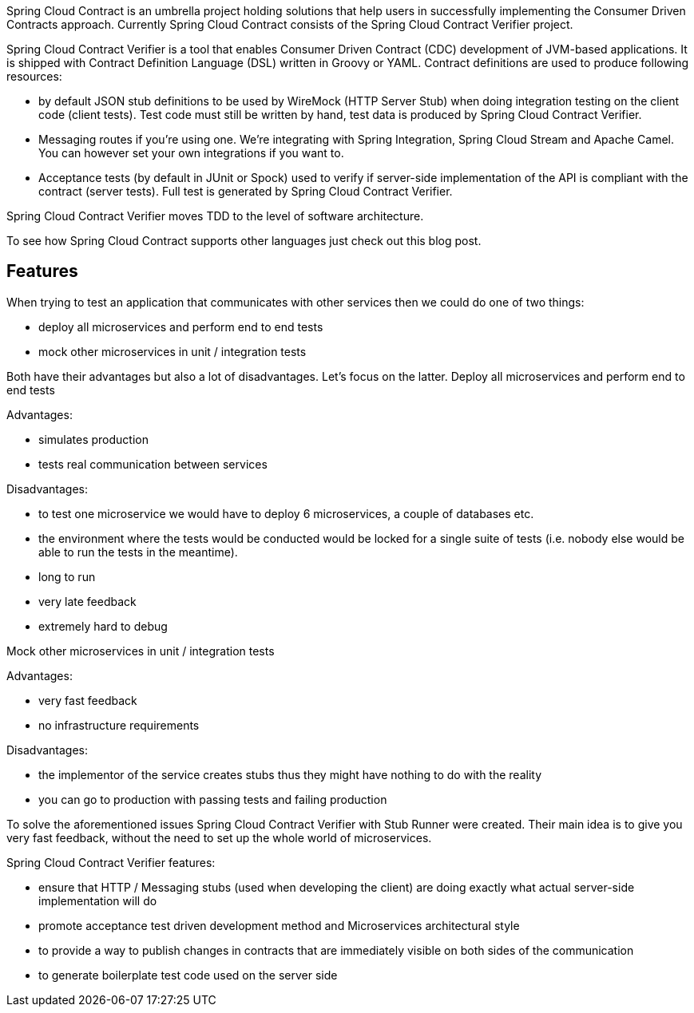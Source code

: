 Spring Cloud Contract is an umbrella project holding solutions that help users in successfully implementing the Consumer Driven Contracts approach. Currently Spring Cloud Contract consists of the Spring Cloud Contract Verifier project.

Spring Cloud Contract Verifier is a tool that enables Consumer Driven Contract (CDC) development of JVM-based applications. It is shipped with Contract Definition Language (DSL) written in Groovy or YAML. Contract definitions are used to produce following resources:

* by default JSON stub definitions to be used by WireMock (HTTP Server Stub) when doing integration testing on the client code (client tests). Test code must still be written by hand, test data is produced by Spring Cloud Contract Verifier.

* Messaging routes if you’re using one. We’re integrating with Spring Integration, Spring Cloud Stream and Apache Camel. You can however set your own integrations if you want to.

* Acceptance tests (by default in JUnit or Spock) used to verify if server-side implementation of the API is compliant with the contract (server tests). Full test is generated by Spring Cloud Contract Verifier.

Spring Cloud Contract Verifier moves TDD to the level of software architecture.

To see how Spring Cloud Contract supports other languages just check out this blog post.

## Features

When trying to test an application that communicates with other services then we could do one of two things:

* deploy all microservices and perform end to end tests

* mock other microservices in unit / integration tests

Both have their advantages but also a lot of disadvantages. Let’s focus on the latter.
Deploy all microservices and perform end to end tests

Advantages:

* simulates production

* tests real communication between services

Disadvantages:

* to test one microservice we would have to deploy 6 microservices, a couple of databases etc.

* the environment where the tests would be conducted would be locked for a single suite of tests (i.e. nobody else would be able to run the tests in the meantime).

* long to run

* very late feedback

* extremely hard to debug

Mock other microservices in unit / integration tests

Advantages:

* very fast feedback

* no infrastructure requirements

Disadvantages:

* the implementor of the service creates stubs thus they might have nothing to do with the reality

* you can go to production with passing tests and failing production

To solve the aforementioned issues Spring Cloud Contract Verifier with Stub Runner were created. Their main idea is to give you very fast feedback, without the need to set up the whole world of microservices.

Spring Cloud Contract Verifier features:

* ensure that HTTP / Messaging stubs (used when developing the client) are doing exactly what actual server-side implementation will do

* promote acceptance test driven development method and Microservices architectural style

* to provide a way to publish changes in contracts that are immediately visible on both sides of the communication

* to generate boilerplate test code used on the server side

